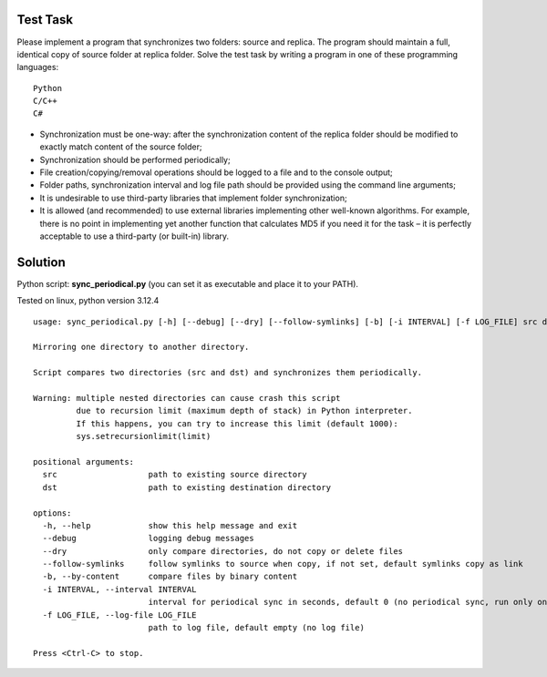 Test Task
=========

Please implement a program that synchronizes two folders: source and replica. The
program should maintain a full, identical copy of source folder at replica folder.
Solve the test task by writing a program in one of these programming languages::

    Python
    C/C++
    C#

- Synchronization must be one-way: after the synchronization content of the
  replica folder should be modified to exactly match content of the source
  folder;
- Synchronization should be performed periodically;
- File creation/copying/removal operations should be logged to a file and to the
  console output;
- Folder paths, synchronization interval and log file path should be provided
  using the command line arguments;
- It is undesirable to use third-party libraries that implement folder
  synchronization;

- It is allowed (and recommended) to use external libraries implementing other
  well-known algorithms. For example, there is no point in implementing yet
  another function that calculates MD5 if you need it for the task – it is
  perfectly acceptable to use a third-party (or built-in) library.


Solution
========

Python script: **sync_periodical.py** (you can set it as executable and place it to your PATH).

Tested on linux, python version 3.12.4

::

    usage: sync_periodical.py [-h] [--debug] [--dry] [--follow-symlinks] [-b] [-i INTERVAL] [-f LOG_FILE] src dst

    Mirroring one directory to another directory.

    Script compares two directories (src and dst) and synchronizes them periodically.

    Warning: multiple nested directories can cause crash this script
             due to recursion limit (maximum depth of stack) in Python interpreter.
             If this happens, you can try to increase this limit (default 1000):
             sys.setrecursionlimit(limit)

    positional arguments:
      src                   path to existing source directory
      dst                   path to existing destination directory

    options:
      -h, --help            show this help message and exit
      --debug               logging debug messages
      --dry                 only compare directories, do not copy or delete files
      --follow-symlinks     follow symlinks to source when copy, if not set, default symlinks copy as link
      -b, --by-content      compare files by binary content
      -i INTERVAL, --interval INTERVAL
                            interval for periodical sync in seconds, default 0 (no periodical sync, run only once)
      -f LOG_FILE, --log-file LOG_FILE
                            path to log file, default empty (no log file)

    Press <Ctrl-C> to stop.

